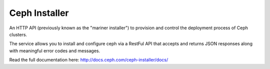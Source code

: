 Ceph Installer
==============
An HTTP API (previously known as the "mariner installer") to provision and
control the deployment process of Ceph clusters.

The service allows you to install and configure ceph via a RestFul API that
accepts and returns JSON responses along with meaningful error codes and
messages.

Read the full documentation here: http://docs.ceph.com/ceph-installer/docs/


